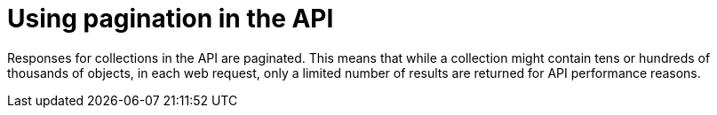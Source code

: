 [id="controller-api-pagination"]

= Using pagination in the API

Responses for collections in the API are paginated. 
This means that while a collection might contain tens or hundreds of thousands of objects, in each web request, only a limited number of results are returned for API performance reasons.

